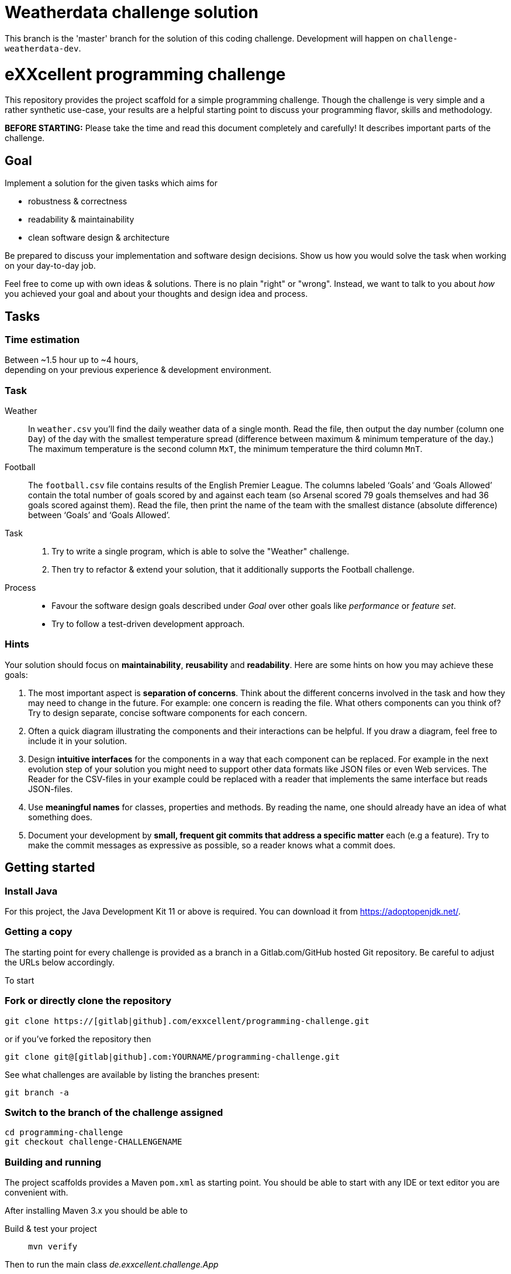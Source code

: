 = Weatherdata challenge solution

This branch is the 'master' branch for the solution of this coding challenge.
Development will happen on `challenge-weatherdata-dev`.

= eXXcellent programming challenge

This repository provides the project scaffold for a simple
programming challenge. Though the challenge is very simple
and a rather synthetic use-case, your results are a helpful
starting point to discuss your programming flavor, skills
and methodology.

**BEFORE STARTING:** Please take the time and read this 
document completely and carefully! It describes important 
parts of the challenge.


== Goal

Implement a solution for the given tasks which aims for

* robustness & correctness
* readability & maintainability
* clean software design & architecture

Be prepared to discuss your implementation and software design
decisions. Show us how you would solve the task when working on your day-to-day 
job.

Feel free to come up with own ideas & solutions. There is no plain
"right" or "wrong". Instead, we want to talk to you
about _how_ you achieved your goal and about your thoughts and design
idea and process.



== Tasks

=== Time estimation
Between ~1.5 hour up to ~4 hours,  +
depending on your previous experience & development environment.

=== Task

Weather::
    In `weather.csv` you’ll find the daily weather data of a single month.
    Read the file, then output the day number (column one `Day`) of the day with
    the smallest temperature spread (difference between maximum &
    minimum temperature of the day.)
    The maximum temperature is the second column `MxT`, the minimum
    temperature the third column `MnT`.

Football::
    The `football.csv` file contains results of the
    English Premier League. The columns labeled ‘Goals’
    and ‘Goals Allowed’ contain the total number of goals scored
    by and against each team (so Arsenal scored
    79 goals themselves and had 36 goals scored against them).
    Read the file, then print the name of the team with the smallest
    distance (absolute difference) between ‘Goals’ and ‘Goals Allowed’.

Task::
    1. Try to write a single program, which is able to solve the "Weather" 
       challenge. 
    2. Then try to refactor & extend your solution, that it additionally
       supports the Football challenge. 

Process::
* Favour the software design goals described under _Goal_ over other goals 
  like _performance_ or _feature set_.
* Try to follow a test-driven development approach.


=== Hints

Your solution should focus on **maintainability**, **reusability** and
**readability**. Here are some hints on how you may achieve these goals:

1. The most important aspect is **separation of concerns**. Think about
   the different concerns involved in the task and how they may need to
   change in the future. For example: one concern is reading the file.
   What others components can you think of? Try to design separate,
   concise software components for each concern.

2. Often a quick diagram illustrating the components and their interactions
   can be helpful. If you draw a diagram, feel free to include it in your
   solution.

3. Design **intuitive interfaces** for the components in a way that each
   component can be replaced. For example in the next evolution step
   of your solution you might need to support other data formats like
   JSON files or even Web services. The Reader for the CSV-files in your
   example could be replaced with a reader that implements the same
   interface but reads JSON-files.

4. Use **meaningful names** for classes, properties and methods. By
   reading the name, one should already have an idea of what something
   does.

5. Document your development by **small, frequent git commits that address
   a specific matter** each (e.g a feature). Try to make the commit messages
   as expressive as possible, so a reader knows what a commit does.

== Getting started

=== Install Java
For this project, the Java Development Kit 11 or above is required. You can download it from https://adoptopenjdk.net/.

=== Getting a copy
The starting point for every challenge is provided as a branch in a Gitlab.com/GitHub
hosted Git repository. Be careful to adjust the URLs below
accordingly.

To start

=== Fork or directly clone the repository

```
git clone https://[gitlab|github].com/exxcellent/programming-challenge.git
```
or if you've forked the repository then
```
git clone git@[gitlab|github].com:YOURNAME/programming-challenge.git
```

See what challenges are available by listing the branches present:
```
git branch -a
```

=== Switch to the branch of the challenge assigned
```
cd programming-challenge
git checkout challenge-CHALLENGENAME
```

=== Building and running
The project scaffolds provides a Maven `pom.xml` as starting
point. You should be able to start with any IDE or text editor
you are convenient with.

After installing Maven 3.x you should be able to

Build & test your project::
    `mvn verify`

Then to run the main class _de.exxcellent.challenge.App_::
    `mvn exec:java`

To remove the compilation output::
    `mvn clean`

Or use your IDE functionality::
    to run & debug you program.

== Submitting your results

Ideally you provide your solutions as Git repository with
appropriate commits and descriptions. If you have a GitLab.com
or GitHub account, please feel free to publish your solution
there.
